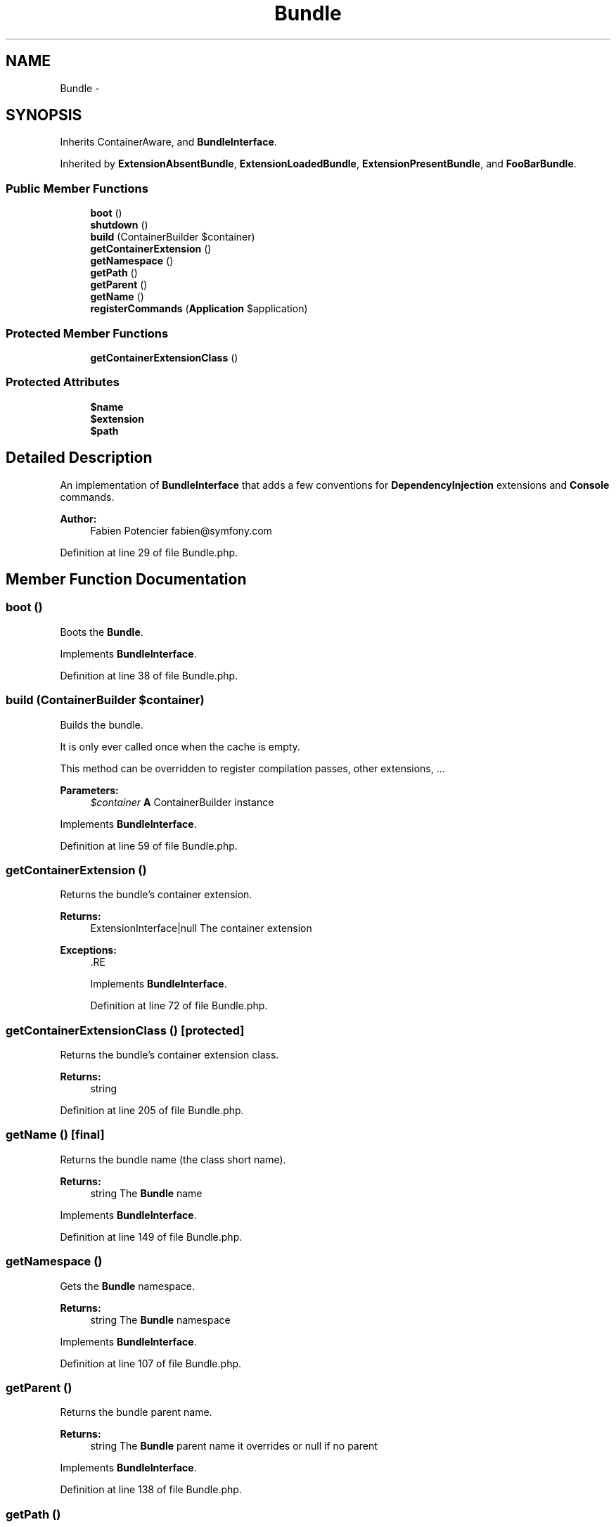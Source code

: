 .TH "Bundle" 3 "Tue Apr 14 2015" "Version 1.0" "VirtualSCADA" \" -*- nroff -*-
.ad l
.nh
.SH NAME
Bundle \- 
.SH SYNOPSIS
.br
.PP
.PP
Inherits ContainerAware, and \fBBundleInterface\fP\&.
.PP
Inherited by \fBExtensionAbsentBundle\fP, \fBExtensionLoadedBundle\fP, \fBExtensionPresentBundle\fP, and \fBFooBarBundle\fP\&.
.SS "Public Member Functions"

.in +1c
.ti -1c
.RI "\fBboot\fP ()"
.br
.ti -1c
.RI "\fBshutdown\fP ()"
.br
.ti -1c
.RI "\fBbuild\fP (ContainerBuilder $container)"
.br
.ti -1c
.RI "\fBgetContainerExtension\fP ()"
.br
.ti -1c
.RI "\fBgetNamespace\fP ()"
.br
.ti -1c
.RI "\fBgetPath\fP ()"
.br
.ti -1c
.RI "\fBgetParent\fP ()"
.br
.ti -1c
.RI "\fBgetName\fP ()"
.br
.ti -1c
.RI "\fBregisterCommands\fP (\fBApplication\fP $application)"
.br
.in -1c
.SS "Protected Member Functions"

.in +1c
.ti -1c
.RI "\fBgetContainerExtensionClass\fP ()"
.br
.in -1c
.SS "Protected Attributes"

.in +1c
.ti -1c
.RI "\fB$name\fP"
.br
.ti -1c
.RI "\fB$extension\fP"
.br
.ti -1c
.RI "\fB$path\fP"
.br
.in -1c
.SH "Detailed Description"
.PP 
An implementation of \fBBundleInterface\fP that adds a few conventions for \fBDependencyInjection\fP extensions and \fBConsole\fP commands\&.
.PP
\fBAuthor:\fP
.RS 4
Fabien Potencier fabien@symfony.com
.RE
.PP

.PP
Definition at line 29 of file Bundle\&.php\&.
.SH "Member Function Documentation"
.PP 
.SS "boot ()"
Boots the \fBBundle\fP\&. 
.PP
Implements \fBBundleInterface\fP\&.
.PP
Definition at line 38 of file Bundle\&.php\&.
.SS "build (ContainerBuilder $container)"
Builds the bundle\&.
.PP
It is only ever called once when the cache is empty\&.
.PP
This method can be overridden to register compilation passes, other extensions, \&.\&.\&.
.PP
\fBParameters:\fP
.RS 4
\fI$container\fP \fBA\fP ContainerBuilder instance 
.RE
.PP

.PP
Implements \fBBundleInterface\fP\&.
.PP
Definition at line 59 of file Bundle\&.php\&.
.SS "getContainerExtension ()"
Returns the bundle's container extension\&.
.PP
\fBReturns:\fP
.RS 4
ExtensionInterface|null The container extension
.RE
.PP
\fBExceptions:\fP
.RS 4
\fI\fP .RE
.PP

.PP
Implements \fBBundleInterface\fP\&.
.PP
Definition at line 72 of file Bundle\&.php\&.
.SS "getContainerExtensionClass ()\fC [protected]\fP"
Returns the bundle's container extension class\&.
.PP
\fBReturns:\fP
.RS 4
string 
.RE
.PP

.PP
Definition at line 205 of file Bundle\&.php\&.
.SS "getName ()\fC [final]\fP"
Returns the bundle name (the class short name)\&.
.PP
\fBReturns:\fP
.RS 4
string The \fBBundle\fP name
.RE
.PP

.PP
Implements \fBBundleInterface\fP\&.
.PP
Definition at line 149 of file Bundle\&.php\&.
.SS "getNamespace ()"
Gets the \fBBundle\fP namespace\&.
.PP
\fBReturns:\fP
.RS 4
string The \fBBundle\fP namespace
.RE
.PP

.PP
Implements \fBBundleInterface\fP\&.
.PP
Definition at line 107 of file Bundle\&.php\&.
.SS "getParent ()"
Returns the bundle parent name\&.
.PP
\fBReturns:\fP
.RS 4
string The \fBBundle\fP parent name it overrides or null if no parent
.RE
.PP

.PP
Implements \fBBundleInterface\fP\&.
.PP
Definition at line 138 of file Bundle\&.php\&.
.SS "getPath ()"
Gets the \fBBundle\fP directory path\&.
.PP
\fBReturns:\fP
.RS 4
string The \fBBundle\fP absolute path
.RE
.PP

.PP
Implements \fBBundleInterface\fP\&.
.PP
Definition at line 121 of file Bundle\&.php\&.
.SS "registerCommands (\fBApplication\fP $application)"
Finds and registers Commands\&.
.PP
Override this method if your bundle commands do not follow the conventions:
.PP
.IP "\(bu" 2
Commands are in the 'Command' sub-directory
.IP "\(bu" 2
Commands extend \fBSymfony\fP
.PP
.PP
\fBParameters:\fP
.RS 4
\fI$application\fP An Application instance 
.RE
.PP

.PP
Definition at line 171 of file Bundle\&.php\&.
.SS "shutdown ()"
Shutdowns the \fBBundle\fP\&. 
.PP
Implements \fBBundleInterface\fP\&.
.PP
Definition at line 45 of file Bundle\&.php\&.
.SH "Field Documentation"
.PP 
.SS "$extension\fC [protected]\fP"

.PP
Definition at line 32 of file Bundle\&.php\&.
.SS "$\fBname\fP\fC [protected]\fP"

.PP
Definition at line 31 of file Bundle\&.php\&.
.SS "$\fBpath\fP\fC [protected]\fP"

.PP
Definition at line 33 of file Bundle\&.php\&.

.SH "Author"
.PP 
Generated automatically by Doxygen for VirtualSCADA from the source code\&.
